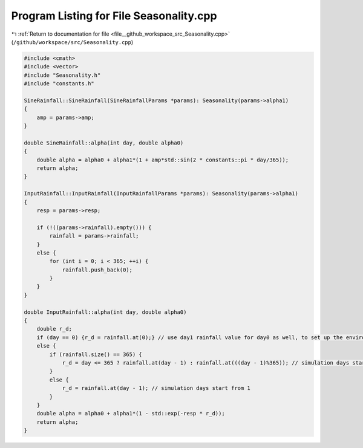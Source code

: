 
.. _program_listing_file__github_workspace_src_Seasonality.cpp:

Program Listing for File Seasonality.cpp
========================================

|exhale_lsh| :ref:`Return to documentation for file <file__github_workspace_src_Seasonality.cpp>` (``/github/workspace/src/Seasonality.cpp``)

.. |exhale_lsh| unicode:: U+021B0 .. UPWARDS ARROW WITH TIP LEFTWARDS

.. code-block:: cpp

   #include <cmath>
   #include <vector>
   #include "Seasonality.h"
   #include "constants.h"
   
   SineRainfall::SineRainfall(SineRainfallParams *params): Seasonality(params->alpha1) 
   {
       amp = params->amp;
   }
   
   double SineRainfall::alpha(int day, double alpha0)
   {
       double alpha = alpha0 + alpha1*(1 + amp*std::sin(2 * constants::pi * day/365));
       return alpha;
   }
   
   InputRainfall::InputRainfall(InputRainfallParams *params): Seasonality(params->alpha1) 
   {
       resp = params->resp;
   
       if (!((params->rainfall).empty())) {
           rainfall = params->rainfall;
       }
       else {
           for (int i = 0; i < 365; ++i) {
               rainfall.push_back(0);
           }
       }
   }
   
   double InputRainfall::alpha(int day, double alpha0)
   {
       double r_d;
       if (day == 0) {r_d = rainfall.at(0);} // use day1 rainfall value for day0 as well, to set up the environmental conditions
       else {
           if (rainfall.size() == 365) {
               r_d = day <= 365 ? rainfall.at(day - 1) : rainfall.at(((day - 1)%365)); // simulation days start from 1
           }
           else {
               r_d = rainfall.at(day - 1); // simulation days start from 1
           }
       }
       double alpha = alpha0 + alpha1*(1 - std::exp(-resp * r_d));
       return alpha;
   }
